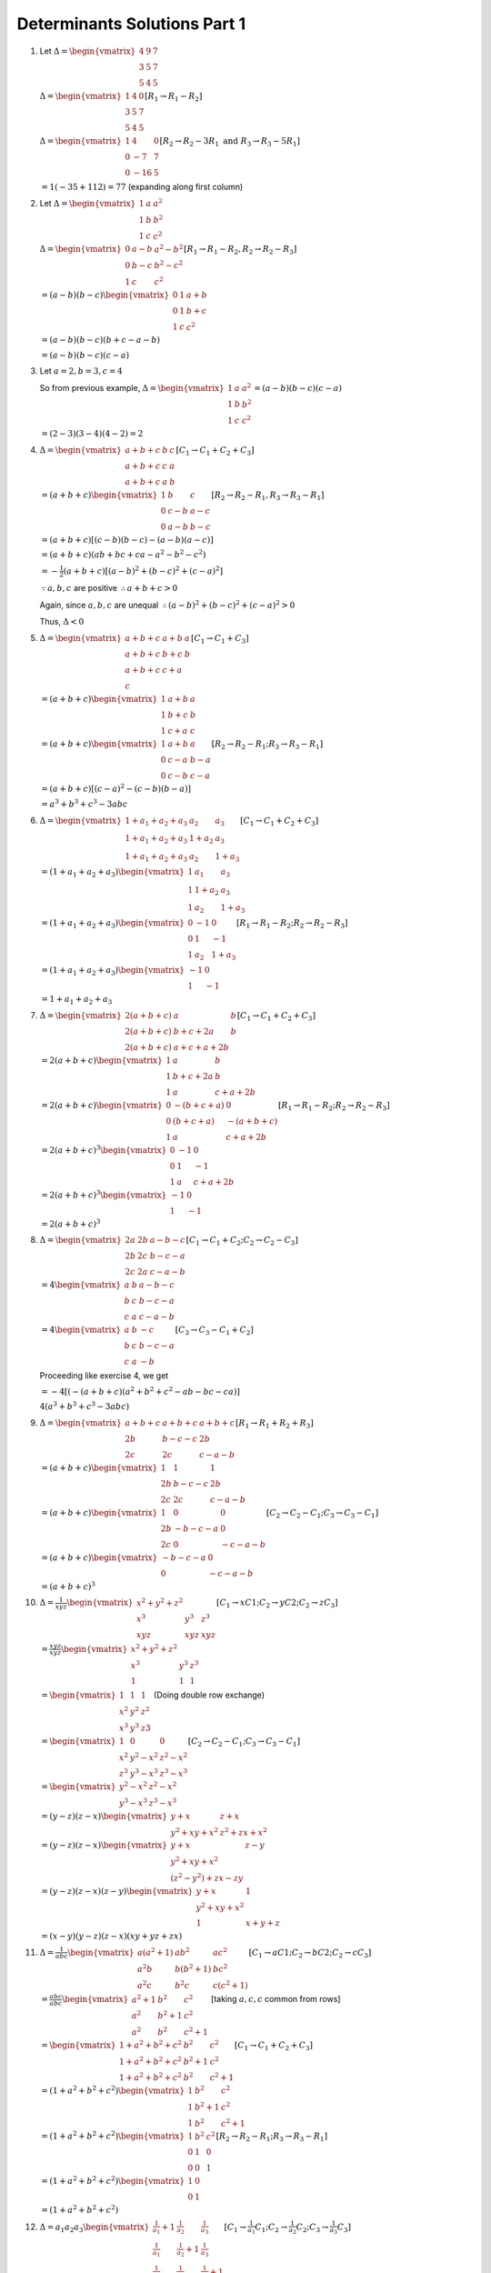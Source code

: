 Determinants Solutions Part 1
*****************************
1. Let :math:`\Delta = \begin{vmatrix}4 & 9 & 7\\3 & 5 & 7\\5 & 4 &
   5\end{vmatrix}`

   :math:`\Delta = \begin{vmatrix}1 & 4 & 0\\3 & 5 & 7\\5 & 4 &
   5\end{vmatrix}[R_1\rightarrow R_1 - R_2]`

   :math:`\Delta = \begin{vmatrix}1 & 4 & 0\\0 & -7 & 7\\0 & -16 &
   5\end{vmatrix}[R_2\rightarrow R_2 -3R_1~\text{and}~R_3\rightarrow R_3 -
   5R_1]`

   :math:`= 1(-35 + 112) = 77` (expanding along first column)
2. Let :math:`\Delta = \begin{vmatrix}1 & a & a^2\\1 & b & b^2\\1 & c &
   c^2\end{vmatrix}`

   :math:`\Delta = \begin{vmatrix}0 & a - b & a^2 -b^2\\0 & b - c & b^2 -
   c^2\\1 & c & c^2\end{vmatrix}[R_1\rightarrow R_1 - R_2, R_2\rightarrow R_2 -
   R_3]`

   :math:`= (a - b)(b - c)\begin{vmatrix}0 & 1 & a + b\\0 & 1 & b + c\\1 & c &
   c^2\end{vmatrix}`

   :math:`= (a - b)(b - c)(b + c - a - b)`

   :math:`= (a - b)(b - c)(c - a)`
3. Let :math:`a = 2, b = 3, c = 4`

   So from previous example, :math:`\Delta = \begin{vmatrix}1 & a & a^2\\1 & b
   & b^2\\1 & c & c^2\end{vmatrix} = (a - b)(b - c)(c - a)`

   :math:`= (2 - 3)(3 - 4)(4 - 2) = 2`
4. :math:`\Delta = \begin{vmatrix}a + b + c & b & c\\a + b + c & c & a\\a + b +
   c & a & b\end{vmatrix}[C_1\rightarrow C_1 + C_2 + C_3]`

   :math:`=(a + b + c)\begin{vmatrix}1 & b & c\\0 & c - b & a - c\\0 & a- b &
   b- c\end{vmatrix}[R_2\rightarrow R_2 - R_1, R_3 \rightarrow R_3 - R_1]`

   :math:`= (a + b + c)[(c - b)(b - c) - (a - b)(a - c)]`

   :math:`=(a + b + c)(ab + bc + ca - a^2 - b^2 - c^2)`

   :math:`= -\frac{1}{2}(a + b + c)[(a - b)^2 + (b -c)^2 + (c - a)^2]`

   :math:`\because a, b, c` are positive :math:`\therefore a + b + c > 0`

   Again, since :math:`a, b, c` are unequal :math:`\therefore (a - b)^2 + (b
   -c)^2 + (c - a)^2 > 0`

   Thus, :math:`\Delta < 0`

5. :math:`\Delta = \begin{vmatrix}a + b + c & a + b & a\\ a + b + c & b + c & b
   \\ a + b + c & c + a\\ c\end{vmatrix}[C_1\rightarrow C_1 + C_3]`

   :math:`= (a + b + c)\begin{vmatrix}1 & a + b & a\\ 1 & b + c & b
   \\ 1 & c + a & c\end{vmatrix}`

   :math:`= (a + b + c)\begin{vmatrix}1 & a + b & a\\ 0 & c - a & b -
   a\\ 0 & c -b & c - a\end{vmatrix}[R_2\rightarrow R_2 - R_1; R_3\rightarrow
   R_3-R_1]`

   :math:`= (a + b + c)[(c - a)^2 - (c - b)(b - a)]`

   :math:`= a^3 + b^3 + c^3 - 3abc`

6. :math:`\Delta = \begin{vmatrix}1 + a_1 + a_2 + a_3 & a_2 & a_3\\1 + a_1 +
   a_2 + a_3& 1 + a_2 & a_3\\1 + a_1 + a_2 + a_3 & a_2 & 1 +
   a_3\end{vmatrix}[C_1\rightarrow C_1 + C_2 + C_3]`

   :math:`= (1 + a_1 + a_2 + a_3)\begin{vmatrix}1 & a_1 & a_3\\ 1 & 1 + a_2 &
   a_3\\ 1 & a_2 & 1 + a_3\end{vmatrix}`

   :math:`= (1 + a_1 + a_2 + a_3)\begin{vmatrix}0 & -1 & 0\\ 0 & 1 & -1 \\ 1 &
   a_2 & 1 + a_3\end{vmatrix}[R_1\rightarrow R_1 - R_2; R_2\rightarrow R_2 -
   R_3]`

   :math:`= (1 + a_1 + a_2 + a_3)\begin{vmatrix}-1 & 0 \\ 1 & -1\end{vmatrix}`

   :math:`= 1 + a_1 + a_2 + a_3`

7. :math:`\Delta = \begin{vmatrix}2(a + b + c) & a & b \\ 2(a + b + c) & b +
   c + 2a & b \\ 2(a + b + c) & a + c + a + 2b\end{vmatrix}[C_1\rightarrow
   C_1 + C_2 + C_3]`

   :math:`= 2(a + b + c)\begin{vmatrix}1 & a & b \\ 1 & b + c + 2a & b \\ 1 & a
   & c + a + 2b\end{vmatrix}`

   :math:`= 2(a + b + c)\begin{vmatrix}0 & -(b + c + a) & 0 \\ 0 & (b + c + a)
   & -(a + b + c) \\ 1 & a & c + a + 2b\end{vmatrix}[R_1\rightarrow R_1 - R_2;
   R_2\rightarrow R_2 - R_3]`

   :math:`= 2(a + b + c)^3\begin{vmatrix}0 & -1 & 0 \\ 0 & 1 & -1 \\ 1 & a &
   c + a + 2b\end{vmatrix}`

   :math:`= 2(a + b + c)^3\begin{vmatrix}-1 & 0 \\ 1 & -1\end{vmatrix}`

   :math:`= 2(a + b + c)^3`

8. :math:`\Delta = \begin{vmatrix}2a & 2b & a - b - c \\ 2b & 2c & b - c - a \\
   2c & 2a & c - a - b\end{vmatrix}[C_1\rightarrow C_1 + C_2;C_2\rightarrow C_2
   -C_3]`

   :math:`= 4\begin{vmatrix}a & b & a - b - c \\ b & c & b - c - a \\
   c & a & c - a - b\end{vmatrix}`

   :math:`= 4\begin{vmatrix}a & b & -c \\ b & c & b - c - a \\ c & a &
   -b\end{vmatrix}[C_3\rightarrow C_3 - C_1 + C_2]`

   Proceeding like exercise 4, we get
   
   :math:`= -4[(-(a + b + c)(a^2 + b^2 + c^2 - ab - bc - ca)]`

   :math:`4(a^3 + b^3 + c^3 - 3abc)`

9. :math:`\Delta = \begin{vmatrix}a + b + c & a + b + c & a + b + c \\ 2b & b -
   c - c & 2b \\ 2c & 2c & c - a - b\end{vmatrix}[R_1\rightarrow R_1 + R_2 +
   R_3]`

   :math:`=(a + b + c)\begin{vmatrix}1 & 1 & 1\\ 2b & b -
   c - c & 2b \\ 2c & 2c & c - a - b\end{vmatrix}`

   :math:`= (a + b + c)\begin{vmatrix}1 & 0 & 0 \\ 2b & -b - c- a & 0 \\ 2c & 0
   & -c -a -b\end{vmatrix}[C_2\rightarrow C_2 - C_1;C_3\rightarrow C_3 - C_1]`

   :math:`= (a + b + c)\begin{vmatrix}-b -c -a & 0\\ 0 & -c -a -b\end{vmatrix}`

   :math:`= (a + b + c)^3`

10. :math:`\Delta = \frac{1}{xyz}\begin{vmatrix}x^2 + y^2 + z^2 \\ x^3 & y^3 &
    z^3 \\ xyz & xyz & xyz \end{vmatrix}[C_1\rightarrow xC1;
    C_2\rightarrow yC2; C_2\rightarrow zC_3]`

    :math:`=\frac{xyz}{xyz}\begin{vmatrix}x^2 + y^2 + z^2 \\ x^3 & y^3 &
    z^3 \\ 1 & 1 & 1\end{vmatrix}`

    :math:`= \begin{vmatrix}1 & 1 & 1\\ x^2 & y^2 & z^2\\ x^3 & y^3 & z3
    \end{vmatrix}` (Doing double row exchange)

    :math:`= \begin{vmatrix}1 & 0 & 0\\ x^2 & y^2 - x^2 & z^2 - x^2 \\ z^3 &
    y^3 - x^3 & z^3 - x^3\end{vmatrix}[C_2\rightarrow C_2 - C_1; C_3\rightarrow
    C_3 - C_1]`

    :math:`= \begin{vmatrix}y^2 - x^2 & z^2 - x^2 \\ y^3 - x^3 & z^3 -
    x^3\end{vmatrix}`

    :math:`=(y - z)(z - x)\begin{vmatrix}y + x & z + x\\ y^2 + xy + x^2 & z^2 +
    zx + x^2\end{vmatrix}`

    :math:`= (y - z)(z - x)\begin{vmatrix}y + x & z - y \\ y^2  + xy + x^2 \\
    (z^2 - y^2) + zx - zy\end{vmatrix}`

    :math:`=(y - z)(z - x)(z - y)\begin{vmatrix}y + x & 1 \\ y^2 + xy + x^2 \\
    1 & x + y + z\end{vmatrix}`

    :math:`= (x - y)(y - z)(z - x)(xy + yz + zx)`

11. :math:`\Delta = \frac{1}{abc}\begin{vmatrix}a(a^2 + 1) & ab^2 & ac^2 \\
    a^2b & b(b^2 + 1) & bc^2 \\ a^2c & b^2c & c(c^2 +
    1)\end{vmatrix}[C_1\rightarrow aC1; C_2\rightarrow bC2; C_2\rightarrow
    cC_3]`

    :math:`= \frac{abc}{abc}\begin{vmatrix}a^2 + 1 & b^2 & c^2 \\ a^2 & b^2 + 1 &
    c^2 \\ a^2 & b^2 & c^2 + 1\end{vmatrix}` [taking :math:`a, c, c` common
    from rows]

    :math:`= \begin{vmatrix}1 + a^2 + b^2 + c^2 & b^2 & c^2 \\ 1 + a^2 + b^2 +
    c^2 & b^2 + 1 & c^2 \\ 1 + a^2 + b^2 + c^2 & b^2 & c^2 +
    1\end{vmatrix}[C_1\rightarrow C_1 + C_2 + C_3]`

    :math:`= (1 + a^2 + b^2 + c^2)\begin{vmatrix}1 & b^2 & c^2 \\ 1 & b^2 + 1 &
    c^2 \\ 1 & b^2 & c^2 + 1\end{vmatrix}`

    :math:`= (1 + a^2 + b^2 + c^2)\begin{vmatrix}1 & b^2 & c^2 \\ 0 & 1 & 0 \\
    0 & 0 & 1\end{vmatrix}[R_2\rightarrow R_2 - R_1;R_3\rightarrow R_3 - R_1]`

    :math:`= (1 + a^2 + b^2 + c^2)\begin{vmatrix}1 & 0 \\ 0 & 1\end{vmatrix}`

    :math:`= (1 + a^2 + b^2 + c^2)`

12. :math:`\Delta = a_1a_2a_3\begin{vmatrix}\frac{1}{a_1} + 1 & \frac{1}{a_2} &
    \frac{1}{a_3} \\ \frac{1}{a_1} & \frac{1}{a_2} + 1 & \frac{1}{a_3} \\
    \frac{1}{a_1} & \frac{1}{a_2} & \frac{1}{a_3} + 1\end{vmatrix}[C_1\rightarrow
    \frac{1}{a_1}C_1; C_2\rightarrow \frac{1}{a_2}C_2; C_3\rightarrow
    \frac{1}{a_3}C_3]`

    :math:`= a_1a_2a_3\begin{vmatrix}1 + \frac{1}{a_1} + \frac{1}{a_2} +
    \frac{1}{a_3} & \frac{1}{a_2} & \frac{1}{a_3} \\ 1 + \frac{1}{a_1} +
    \frac{1}{a_2} + \frac{1}{a_3} & \frac{1}{a_2} + 1 & \frac{1}{a_3} \\ 1 +
    \frac{1}{a_1} + \frac{1}{a_2} + \frac{1}{a_3} & \frac{1}{a_2} &
    \frac{1}{a_3} + 1\end{vmatrix}[C_1\rightarrow C_1 + C_2 + C_3]`

    :math:`=a_1a_2a_3\left(1 + \frac{1}{a_1} + \frac{1}{a_2} +
    \frac{1}{a_3}\right)\begin{vmatrix} 1 & \frac{1}{a_2} & \frac{1}{a_3} \\ 1
    & \frac{1}{a_2} + 1 & \frac{1}{a_3} \\ 1 & \frac{1}{b_2} & \frac{1}{a+3} +
    1\end{vmatrix}`

    :math:`=a_1a_2a_3\left(1 + \frac{1}{a_1} + \frac{1}{a_2} +
    \frac{1}{a_3}\right)\begin{vmatrix}1 & \frac{1}{a_2} & \frac{1}{a_3} \\ 0 &
    1 & 0 \\ 0 & 0 & 1\end{vmatrix}[R_2\rightarrow R_2 - R_1;R_3\rightarrow R_3
    - R_1]`

    :math:`==a_1a_2a_3\left(1 + \frac{1}{a_1} + \frac{1}{a_2} +
    \frac{1}{a_3}\right)`

13. :math:`\Delta = \begin{vmatrix}x & x^2 & 1 \\ y & y^2 & 1 \\ z & z^2 &
    1\end{vmatrix} + \begin{vmatrix}x & x^2 & x^3 \\ y & y^2 & y^3 \\ z & z^2 &
    z^3\end{vmatrix}`

    :math:`= \begin{vmatrix}x & x^2 & 1 \\ y & y^2 & 1 \\ z & z^2 &
    1\end{vmatrix} + xyz\begin{vmatrix}1 & x & x^2 \\ 1 & y & y^2 \\ 1 & z &
    z^2\end{vmatrix}`

    Performing :math:`C_2\leftrightarrow C_3; C_1\leftrightarrow C_2`
    
    :math:`= (1 + xyz)\begin{vmatrix}1 & x & x^2 \\ 1 & y & y^2 \\ 1 & z &
    z^2\end{vmatrix}`

    :math:`\Rightarrow (1 + xyz)(x - y)(y - z)(z - x) = 0`

    :math:`\because x, y, z\neq 0` as they are different, :math:`(x - y), (y -
    z), (z - x)\neq 0`

    :math:`\therefore 1 + xyz = 0 \Rightarrow xyz = -1`

14. :math:`\Delta = \begin{vmatrix}0 & -2c & -2b \\ b & c + a & b \\ c & c &
    a + b\end{vmatrix}[R_1\rightarrow R_1 - R_2 - R_3]`

    :math:`= \frac{1}{c}\begin{vmatrix}0 & 02c & -2b \ 0 & c(c + a - b) & b(c -
    a - b) \\ c & c & a + b\end{vmatrix}[R_2\rightarrow cR_2 - bR_3]`

    :math:`= \frac{1}{c}[c(-2bc)(c - a - b - (c + a - b)]`

    :math:`= 4abc`

15. :math:`\Delta = \begin{vmatrix}(b + c)^2 - a^2 & 0 & a^2 \\ b^2 - (c + a)^2
    & (c + a)^2 - b^2 & b^2 \\ 0 & c^2 - (a + b)^2 & (a +
    b)^2\end{vmatrix}[C_1\rightarrow C_1 - C_2; C_2\rightarrow C_2 - C_3]`

    :math:`= (a + b + c)^2\begin{vmatrix}b + c - a & 0 & a^2 \\ b - c -a & c +
    a - b & b^2 \\ 0 & c -a -b & (a + b)^2\end{vmatrix}`

    :math:`= (a + b + c)^2\begin{vmatrix}b + c - a & 0 & a^2 \\ b -c -a & c + a
    -b & b^2 \\ 2a - 2b & -2a & 2ab\end{vmatrix}[R_3\rightarrow R_3 - R_1 -
    R_2]`

    :math:`= (a + b + c)^2\begin{vmatrix}b + c - a & 0 & a^2 \\ 0 & c + a - b &
    b^2 \\ -2b & -2a & 2ab\end{vmatrix}[C_1\rightarrow C_1 + C_2]`

    :math:`= \frac{(a + b + c)^2}{ab}\begin{vmatrix}a(b + c) & a^2 & a^2 \\ b^2
    & b(c + a) & b^2 \\ 0 & 0 & 2ab\end{vmatrix}[C_1\rightarrow aC_1 +
    C3;C_2\rightarrow bC_2 + C_3]`

    :math:`= \frac{(a + b + c)^2}{ab}.ab.2ab\begin{vmatrix}b + c & a & a \\ b &
    c + a & b \\ 0 & 0 & 1\end{vmatrix}`

    :math:`= 2ab(a + b + c)^2[(b + c)(c + a)- ab]`

    :math:`=2abc(a + b + c)^3`

16. :math:`\begin{vmatrix}15 - x & 1 & 10 \\ -4 -2x & 0 & 6 \\ -8 & 0 &
    3\end{vmatrix} = 0[R_2\rightarrow R_2 -R_1; R_3 \rightarrow R_3 - R_1]`

    :math:`-36 + 6x = 0 \Rightarrow x = 6`

17. :math:`\begin{vmatrix}a + b + c - x & c & b \\ a + b + c - x & b - x & a \\
    a + b + c - x & a & c - a\end{vmatrix} = 0[C_1\rightarrow C_1 + C_2 + C_3]`

    :math:`(a + b + c - x)\begin{vmatrix}1 & c & b \\ 1 & b - x & a \\ 1 & a &
    c - x\end{vmatrix} = 0`

    :math:`[\because a + b + c = 0]`

    :math:`(-x)\begin{vmatrix}1 & c & b \\ 0 & b - c -x & a - b \\ 0 & a -c & c
    -b - x\end{vmatrix}=0[R_2\rightarrow R_2 - R_1; R_3\rightarrow R_3 - R_1]`

    :math:`x[(b - c - x)(c - b - x) - (a - c)(a - b)] = 0`

    :math:`x[x^2 - a^2 - b^2 - c^2 + ab + bc + ca] = 0`

    :math:`\therefore` Either :math:`x = 0` or

    :math:`x^2 = a^2 + b^2 + c^2 - ab - bc - ca`

    :math:`= a^2 + b^2 + c^2 - \frac{1}{2}[(a + b + c)^2 - a^2 - b^2 - c^2]`

    :math:`= \frac{3}{2}(a^2 + b^2 + c^2)[\because a + b + c = 0]`

    :math:`x = \pm\sqrt{\frac{3}{3}(a^2 + b^2 + c^2)}`

18. :math:`D_1 = \begin{vmatrix}a & b & c \\ d & e & f \\ g & h &
    k\end{vmatrix}`

    :math:`= \begin{vmatrix}a & b & c \\ tx & ty & tz \\ g & h &
    k\end{vmatrix}`

    :math:`= t\begin{vmatrix}a & b & c \\ x & y & z \\ g & h & k\end{vmatrix}`

    :math:`= t\begin{vmatrix}a & x & g \\ b & y & h \\ c & z & k\end{vmatrix}`
    [Changing rows into corresponding columns]

    :math:`= -t\begin{vmatrix}a & g & x \\ b & h & y \\ c & k &
    z\end{vmatrix}[C_2\leftrightarrow C_3]`

    :math:`= -tD_2`

19. L.H.S. :math:`= \frac{1}{a^2b^2c^2}\begin{vmatrix}a^3 & a^2bc & a^3bc \\
    b^3 & ab^2c & ab^3c \\ c^3 & abc^2 & abc^3\end{vmatrix}[R_1\rightarrow
    a^2R_1; R_2\rightarrow b^2R_2; R_3\rightarrow c^2R_3]`

    :math:`= \frac{abc.abc}{a^2b^2c^2}\begin{vmatrix}a^3 & a & a^2 \\ b^3 & b &
    b^2 \\ c^3 & c & c^2\end{vmatrix}`

    :math:`= \begin{vmatrix}1 & a & a^2 \\ 1 & b & b^2 \\ 1 & c &
    c^2\end{vmatrix}[C_1\leftrightarrow C_2 ~\&~ C_2\leftrightarrow C_3]`

20. Let :math:`x` be the first term and :math:`y` be the common ratio of G.P.,
    then

    :math:`a = xy^{p -1}; b = xy^{q - 1}; c = xy^{r - 1}`

    :math:`\Rightarrow \log a = \log x + (p - 1)\log y; \log b = \log x + (q -
    1)\log y; \log c = \log x + (r - 1)\log y`

    :math:`\Delta = \begin{vmatrix}\log x + (p - 1)\log y & p & 1 \\ \ \log x +
    (q - 1)\log y & q & 1 \\ \log x + (r - 1)\log y & r & 1\end{vmatrix}`

    :math:`= \begin{vmatrix}(p - 1)\log y & p & 1 \\ (q - 1)\log x & q & 1 \\
    (r - 1)\log y & r & 1\end{vmatrix}[C_1\rightarrow C_1 - \log x C_3]`

    :math:`= \log y \begin{vmatrix}p - 1 & p & 1 \\ q - 1 & q & 1 \\ r - 1 & r
    & 1\end{vmatrix}`

    :math:`= 0[C_1\rightarrow C_1 - C_2 + C_3]`

21. :math:`\Delta = \begin{vmatrix}2 & 9 & 2 \\ -4 & 5 & 7 \\ 2 & 1 &
    6\end{vmatrix}[C_1\rightarrow C_1 - C_3;]`

    :math:`= \begin{vmatrix}2 & 9 & 2 \\ 0 & 23 & 11 \\ 0 & -8 &
    4\end{vmatrix}[R_2\rightarrow R_2 + 2_R1;R_3\rightarrow R_3 - R_2]`

    :math:`= 2(23 * 4 -(11 * -8)) = 2(92 + 88) = 360`

22. :math:`\Delta = \begin{vmatrix}1 & 1 & 17 \\ 3 & 3 & 19 \\ 5 & 5 &
    21\end{vmatrix}[C_1\rightarrow C_1 - C_3]`

    :math:`= 0` (because first two columns are identical)

23. :math:`\Delta = \begin{vmatrix}1 & 4 & 0 \\ 3 & 5 & 7 \\ 5 & 4 &
    5\end{vmatrix}[R_1\rightarrow R_1 - R_2]`

    :math:`= \begin{vmatrix}1 & 0 & 0 \\ 2 & -7 & 7 \\ 5 & -16 &
    5\end{vmatrix}[C_2 \rightarrow C_2 - 4C_1]`

    :math:`= (-7 * 5 - (-16 * 7)) = (112 - 35) = 77`

24. :math:`\Delta = \begin{vmatrix}1 & 4 & 9 \\ 4 & 9 & 16 \\ 9 & 16 &
    25\end{vmatrix}`

    :math:`= \begin{vmatrix}1 & 3 & 5 \\ 4 & 5 & 7 \\ 9 & 7 &
    9\end{vmatrix}[C_3\rightarrow C_3 - C_2; C_2\rightarrow C_2 - C_1]`

    :math:`= \begin{vmatrix}1 & 3 & 2 \\ 4 & 5 & 2 \\ 9 & 7 &
    2\end{vmatrix}[C_3\rightarrow C_3 - C-2]`

    :math:`= \begin{vmatrix}1 & 3 & 2 \\ 3 & 2 & 0 \\ 5 & 2 &
    0\end{vmatrix}[R_3\rightarrow R_3 - R_2; R_2\rightarrow R_2 - R_1]`

    :math:`= 2(3 * 2 - 5 * 2) = -8`

25. :math:`\Delta = \begin{vmatrix}1 & 0 & 0 \\ 1 & x & 0 \\ 1 & 0 &
    y\end{vmatrix}[C_3\rightarrow C_3 - C_1; C_2\rightarrow C_2 - C_1]`

    :math:`= xy`

26. :math:`\Delta = \begin{vmatrix}1 & 0 & 0 \\ a & b - a & c - a \\ a^3 &
    b^3 - a^3 & c^3 - a^3\end{vmatrix}[C_3\rightarrow C_3 - C_1; C_2\rightarrow
    C_2 - C_1]`

    :math:`= (b - a)(c - a)\begin{vmatrix}1 & 0 & 0 \\ a & 1 & 1 \\ a^3 & a^2 +
    ab + b^2 & a^2 + ca + c^2\end{vmatrix}`

    :math:`= (b - a)(c - a)(a^2 + ca + c^2 - a^2 - ab - b^2)`

    :math:`= (b - a)(c - a)(c^2 - b^2 + a(c - b))`

    :math:`= (a - b)(b - c)(c - a)(a + b + c)`

27. :math:`\Delta = \begin{vmatrix}1 & b + c & b^2 + c^2 \\ 0 & a - b & a^2 -
    b^2 \\ 0 & b - c & b^2 - c^2\end{vmatrix}[R_3\rightarrow R_3 - R_2;
    R_2\rightarrow R_2 - R_1]`

    :math:`= (a - b)(b - c)\begin{vmatrix}1 & b + c & b^2 + c^2 \\ 0 & 1 & a +
    b \\ 0 & 1 & b + c\end{vmatrix}`

    :math:`= (a - b)(b - c)(b + c - a - b) = (a - b)(b - c)(c - a)`

28. :math:`\Delta = \begin{vmatrix}0 & a - b & a^2 - b^2 + ca - bc \\ 0 & b - c
    & b^2 - c^2 + ab - ca \\ 1 & c & c^2 - ab\end{vmatrix}[R_2\rightarrow R_2 -
    R_3; R_1\rightarrow R_1- R_2]`

    :math:`= (a - b)(b - 1)\begin{vmatrix}0 & 1 & a + b + c \\ 0 & 1 & a + b +
    c \\ 1 & c& c^2 - ab\end{vmatrix}`

    :math:`= 0` because first two rows are identical.

29. :math:`\Delta = \begin{vmatrix}1 & bc & bc(b + c) \\ 0 & c(a - b) & c[a^2 +
    ca - b^2 - bc] \\ 0 & a(b - c) & a[ab + b^2 - c^2 -
    ac]\end{vmatrix}[R_3\rightarrow R_3 - R_2;R_2\rightarrow R_2 - R_1]`

    :math:`= (a - b)(b - c)\begin{vmatrix}1 & bc & bc(b + c) \\ 0 & c & c(a + b
    + c) \\ 0 & a & a(a + b + c)\end{vmatrix}`

    :math:`= (a - b)(b - c)[ac(a + b + c) - ac(a + b + c)]`

    :math:`= 0`

30. :math:`\Delta = \begin{vmatrix}1 & a & a + b + c \\ 1 & b & a + b + c \\ 1
    & c & a + b + c\end{vmatrix}[C_3\rightarrow C_3 + C_2]`

    :math:`= (a + b + c)\begin{vmatrix}1 & a & 1 \\ 1 & b & 1 \\ 1 & c &
    1\end{vmatrix}`

    :math:`= 0` because last two columns are equal.

31. Let :math:`x` be the first term and :math:`d` be the common difference of
    corresponsing A.P.

    :math:`\therefore \frac{1}{a} = x + (p - 1)d; \frac{1}{b} = x + (q - 1)d;
    \frac{1}{c} = x + (r - 1)d`

    :math:`\Delta = \begin{vmatrix}c(b - a) & p - q & 0 \\ a(c - b) & q - r & 0
    \\ ab & c & 1\end{vmatrix}`

    :math:`= c(b - a)(q - r) - a(c - b)(p - q)`

    :math:`= \frac{1}{x + (r - 1)d}\left(\frac{1}{x + (q - 1)d} - \frac{1}{x + (p -
    1)d}\right)(q - r) - \frac{1}{x + (p - 1)d}\left(\frac{1}{x + (r - 1)d} -
    \frac{1}{x + (q - 1)d}\right)(p - q)`

    :math:`= \frac{(p - q)(q - r)d}{(x + (p - 1)d)(x + (q - 1)d)(x + (r - 1)d)}
    - \frac{(p - q)(q - r)d}{(x + (p - 1)d)(x + (q - 1)d)(x + (r - 1)d)}`

    :math:`= 0`

32. Since :math:`t` is a constant its computation will involve only constant
    terms of the determinant. What implies is that we can set :math:`x = 0` to
    form a determinant which will evaluate to :math:`x`.

    :math:`\therefore \Delta = \begin{vmatrix}0 & -1 & 3 \\ 1 & 1 & -4 \\ -2 &
    4 & 0\end{vmatrix}`

    :math:`= \frac{1}{3}\begin{vmatrix}0 & 0 & 3 \\ 1 & -1 & -4 \\ -2 & 12 &
    0\end{vmatrix}[C_2\rightarrow 3C_2 + C_3]`

    :math:`= \frac{1}{3}(3(1 * 12 - (-2 * -1))) = 10`

33. Taking :math:`a, b, c` common from first three columns we have

    :math:`\Delta = abc \begin{vmatrix}1 & 1 & 1 \\ a & b & c \\ a^2 & b^2 &
    c^2\end{vmatrix}`

    :math:`= abc\begin{vmatrix}1 & 0 & 0 \\ a & b - a & c - a \\ a^2 & b^2 - a^2 &
    c^2 - a^2\end{vmatrix}[C_2\rightarrow C_2 - C_1; C_3\rightarrow C_3 - C_1]`

    :math:`= abc(b - a)(c - a)\begin{vmatrix}1 & 0 & 0 \\ a & 1 & 1 \\ a^2 &
    b + a & c+ a\end{vmatrix}`

    :math:`= abc(b - a)(c - a)[c + a - (b + a)]`

    :math:`= abc(a - b)(b - c)(c - a)`

34. :math:`\because a, b , c` are in A.P. :math:`b = a + d, c = a + 2d` where
    :math:`d` is the common difference of A.P>

    :math:`\therefore \Delta = \begin{vmatrix}x + 1 & x + 2 & x + a \\ x + 2 &
    x + 3 & x + a + d \\ x + 3 & x + 4 & x + a + 2d\end{vmatrix}`

    :math:`= \begin{vmatrix}x + 1 & x + 2 & x + a \\ 1 & 1 & d \\ 1 & 1 &
    d\end{vmatrix}[R_3\rightarrow R_3 - R_2;R_2\rightarrow R_2 - R_1]`

    :math:`= 0` because last two rows are equal.

35. :math:`\Delta = \begin{vmatrix}1 + \omega + \omega^2 & \omega & \omega^2 \\
    1 + \omega + \omega^2 & \omega^2 & 1 \\ 1 + \omega + \omega^2 & 1
    & \omega^2\end{vmatrix}[C_1\rightarrow C_1 + C_2 + C_3]`

    :math:`\because \omega` is cube root of unity :math:`\therefore 1 +
    \omega + \omega^2 = -1`

    :math:`\Rightarrow \Delta = \begin{vmatrix}-1 & \omega & \omega^2 \\ -1
    &\omega^2 & 1 \\ -1 &1 & \omega^2\end{vmatrix}`

    :math:`= \begin{vmatrix}-1 & \omega & \omega^2 \\ 0 & \omega^2 - \omega &
    1 - \omega^2 \\ 0 & 1 - \omega & 0\end{vmatrix}`

    :math:`= (1 - \omega)(1 - \omega^2) = 1 + \omega^3 -\omega - \omega^2 = 0`

36. :math:`\Delta = \begin{vmatrix}k & 0 & 0 \\ 1 & 1 & 1 \\ 1 & 2 &
    3\end{vmatrix}[C_2\rightarrow C_2 - C_1; C_3\rightarrow C_3 - C_2]`

    :math:`= \begin{vmatrix}k & 0 & 0 \\ 1 & 1 & 0 & 1 & 2 &
    1\end{vmatrix}[C_3\rightarrow C_3 - C_2]`

    :math:`= k`

37. :math:`\Delta = \begin{vmatrix}a^2 + b^2 + c^2 + x & b^2 & c^2 \\ a^2 +
    b^2 + c^2 + x & b^2 + x & c^2 \\ a^2 + b^2 + c^2 + x & b^2 & c^2 +
    x\end{vmatrix}[C_1\rightarrow C_1 + C_2 + C_3]`

    :math:`= (a^2 + b^2 + c^2 + x)\begin{vmatrix}1 & b^2 & c^2 \\ 0 & x & 0 \\
    0 & 0 & x\end{vmatrix}[R_3\rightarrow R_3 - R_1; R_2\rightarrow R_2 - R_1]`

    :math:`= (a^2 + b^2 + c^2 + x)x^2`

38. :math:`\Delta = \begin{vmatrix}a + b + c & b + c& a^2 \\ a + b + c & c + a
    & b^2 \\ a + b + c & a + b & c^2\end{vmatrix}[C_1\rightarrow C_1 + C_2 +
    C_3]`

    :math:`= (a + b + c)\begin{vmatrix}1 & b + c & a^2 \\ 0 & a - b & b^2 - a^2
    \\ 0 & a -c & c^2 - a^2\end{vmatrix}[R_3\rightarrow R_3 - R_1;
    R_2\rightarrow R_2 - R_1]`

    :math:`= (a + b + c)(a - b)(c - a)\begin{vmatrix}1 & b + c & a^2 \\ 0 & 1 &
    -(a + b) \\ 0 & -1 & (c + a)\end{vmatrix}`

    :math:`= (a + b + c)(a - b)(b - c)(c - a)`

39. :math:`\Delta = \begin{vmatrix}a + b + c & a - b & a \\ a + b + c & b - c &
    b \\ a + b + c & c - a & c\end{vmatrix}[C_1 \rightarrow C_1 + C_2 + C_3]`

    :math:`= (a + b + c)\begin{vmatrix}1 & a - b & a \\ 1 & b - c & b \\ 1 & c-
    a & c\end{vmatrix}`

    :math:`= (a + b + c)\begin{vmatrix}1 & -b & a \\ 1 & -c & b \\ 1 & -a &
    c\end{vmatrix}[C_2 \rightarrow C_2 - C_3]`

    :math:`= (a + b + c)\begin{vmatrix}1 & -b & a \\ 0 & b- c & b - a \\ 0 & b -
    a & c - a\end{vmatrix}[R_3\rightarrow R_3 - R_1; R_2\rightarrow R_2 - R_1]`

    :math:`= (a + b + c)[(b - c)(c - a) - (b - a)^2]`

    :math:`= (a + b + c)[bc - ab - c^2 + ac - b^2 - a^2 + 2ab]`

    :math:`= 3abc - a^3 - b^3 - c^3`

40. :math:`\Delta = \begin{vmatrix}2(a + b + c)& b + c & c + a \\ 2(a + b + c)
    & c + a & a + b \\ 2(a + b + c) & a + b & b +
    c\end{vmatrix}[C_1\rightarrow C_1 + C_2 + C_3]`

    :math:`= 2(a + b + c)\begin{vmatrix}1 & b + c & c + a \\ 1 & c + a & a + b
    \\ 1 & a + b & b + c\end{vmatrix}`

    :math:`= 2(a + b + c)\begin{vmatrix}1 & b + c & c + 1 \\ 0 & a - b & b - c
    \\ 0 & a - c & b - a\end{vmatrix}[R_3\rightarrow R_3 - R_1; R_2 \rightarrow
    R_2 - R_1]`

    :math:`= 2(a + b + c)[ -(a - b)^2 + (b - c)(c - a)]`

    :math:`= 2(a + b + c)[- a^2 - b^2 + 2ab + bc - ab - c^2 + ac]`

    :math:`= -2(a + b + c)(a^3 + b^3 - c^3 - 3abc)`

41. :math:`\Delta = \begin{vmatrix}x & x & x \\ y + a & y + b & y + c \\ z +
    a & z + b & z + c\end{vmatrix} + \begin{vmatrix}a & b & c \\ y+ a & y + b &
    y + c \\ z + a & z + b & z + c\end{vmatrix}`

    :math:`= \begin{vmatrix}x & x & x \\ y & y & y \\ z + a & z + b & z +
    c\end{vmatrix} + \begin{vmatrix} x & x & x \\ a & b & c \\ z + a & z + b &
    z + c\end{vmatrix} + \\\begin{vmatrix}a & b & c \\ y & y & y \\ z + a & z + b
    & z + c\end{vmatrix} + \begin{vmatrix}a & b & c \\ a & b & c \\ z+ a & z +
    b &  z + c\end{vmatrix}`

    If we take :math:`x` and :math:`y` common from first determinant then its
    first two rows will become same and thus the value of determinant is
    :math:`0`. Similarly, since two rows of last determinant are same its
    value is :math:`0`

    :math:`= \begin{vmatrix} x & x & x \\ a & b & c \\ z + a & z + b &
    z + c\end{vmatrix} + \\\begin{vmatrix}a & b & c \\ y & y & y \\ z + a & z + b
    & z + c\end{vmatrix}`

    :math:`=\begin{vmatrix}x & x & x \\ a & b & c \\ z & z & z\end{vmatrix} +
    \begin{vmatrix}x & x & x \\ a & b & c \\ a & b & c\end{vmatrix} + \\
    \begin{vmatrix}a & b & c \\ y & y & y \\ z & z & z \end{vmatrix} +
    \begin{vmatrix}a & b & c \\ y & y & y \\ a & b & c\end{vmatrix}`

    Following similarly, all four determinants above are :math:`0`

42. :math:`\Delta = -\begin{vmatrix}0 & q - p & r - p \\ p - q & 0 & r - q \\
    p - r & q - r & 0\end{vmatrix}` Multiplying rows with :math:`-1`

    :math:`= -\begin{vmatrix}0 & p - q & p - r \\ q - p & 0 & q - r \\ r - p &
    r - q & 0\end{vmatrix}` Exchanging rows anb columns

    :math:`= -\Delta \Rightarrow 2\Delta = 0 \Rightarrow \Delta = 0`

43. :math:`\Delta = \begin{vmatrix}3a + 3b & 3a + 3b & 2a + 3b\\ a + 2b & a &
    a + b \\ a + b & a + 2b & a\end{vmatrix}[R_1\rightarrow R_1 + R_2 + R_3]`

    :math:`= 3(a + b)\begin{vmatrix}1 & 1 & 1 \\ a + 2b & a & a + b \\ a + b &
    a + 2b & a\end{vmatrix}`

    :math:`= 3(a + b)\begin{vmatrix}1 & 0 & 0 \\ a + 2b & -2b & -b \\ a + b &
    b & - b\end{vmatrix}[C_2\rightarrow C_2 - C_1; C_3\rightarrow C_3 - C_1]`

    :math:`= 3(a + b)(2b^2 + b^2)`

    :math:`= 9b^2(a + b)`

44. :math:`\Delta = \frac{1}{a}\begin{vmatrix}a^2 + b^2 + c^2 & b - c & c + b
    \\ a^2 + b^2 + c^2 & b & c - a \\ a^2 + b^2 + c^2 \\ b + a &
    c\end{vmatrix}[C_1\rightarrow aC_1 + bC_2 + cC_3]`

    :math:`=\frac{a^2 + b^2 + c^2}{a}\begin{vmatrix}1 & b - c & c + b \\ 1 & b
    & c - a \\ 1 & b + a & c - a\end{vmatrix}`

    :math:`= \frac{a^2 + b^2 + c^2}{a}\begin{vmatrix}1 & b - c & c + b \\ 0 & c
    & -(a + b) \\ 0 & (a + c) & -b\end{vmatrix}`

    :math:`= \frac{a^2 + b^2 + c^2}{a}(-bc + a^2 + ac + bc + ca)`

    :math:`= (a^2 + b^2 + c^2)(a + b + c)`

    :math:`\because a^2 + b^2 + c^2 > 0` the determinant has same sign as
    :math:`a + b + c`

45. :math:`\Delta = \frac{1}{abc}\begin{vmatrix}a(b^2 + c^2) & a^2b & a^2c \\
    ab^2 & b(c^2 + a^2) & b^2c \\ c^2a & c^2b & c(a^2 +
    b^2)\end{vmatrix}[R_1\rightarrow aR_1;R_2\rightarrow bR_2; R_3\rightarrow
    cR_3]`

    Taking out :math:`a, b, c` from columns

    :math:`= \frac{abc}{abc}\begin{vmatrix}b^c + c^2 & a^2 & a^2 \\ b^2 & c^2 +
    a^2 & b^2 \\ c^2 & c^2 & a^2 + b^2\end{vmatrix}`

    :math:`=\frac{1}{c^2}\begin{vmatrix}0 & -2c^2 & -2b^2 \\ 0 & c^2(c^2 + a^2)
    - b^2c^2 & b^2c^2 - b^2(a^2 + b^2) \\ c^2 & c^2 & a^2 +
    b^2\end{vmatrix}[R_1\rightarrow R_1- R_2 - R_3;R_2\rightarrow c^2R_2 -
    b^2R_3]`

    :math:`= \frac{c^2}{c^2}[-2b^2c^4 + 2b^2c^2(a^2 + b^2) + 2b^2c^2(c^2 +
    a^2) - 2b^4c^2]`

    :math:`= 2b^2c^2[-c^2 + a^2 + b^2 + c^2 + a^2 - b^2]`

    :math:`= 4a^2b^2c^2`

46. :math:`\Delta = \frac{1}{a^2b^2c^2}\begin{vmatrix}a^2(b + c)^2 & b^2c^2 &
    b^2c^2 \\ a^2c^2 & b^2(c + a)^2 & c^2a^2 \\ a^2b^2 & b^2a^2 & c^2(a +
    b)^2\end{vmatrix}[C_1\rightarrow a^2C_1;C_2\rightarrow
    b^2C_2;C_3\rightarrow c^2C_3]`

    Taking :math:`\alpha=ab, \beta=bc, \gamma=ca`
    
    :math:`= \frac{1}{\alpha\beta\gamma}\begin{vmatrix}(\alpha + \gamma)^2 &
    \beta^2 & \beta^2 \\ \gamma^2 & (\alpha + \beta)^2 & \gamma^2 \\ \alpha^2 &
    \alpha^2 & (\beta + \gamma)^2\end{vmatrix}`

    Following like exercise :math:`15`

    :math:`= \frac{2\alpha\beta\gamma(\alpha + \beta +
    \gamma)^3}{\alpha\beta\gamma}`

    :math:`2(\alpha + \beta + \gamma)^3`

47. Applying :math:`R_1\rightarrow cR_1; R_2\rightarrow aR_2; R_3\rightarrow
    bR_3` and then take :math:`a, b, c` common from :math:`C_2, C_3` and
    :math:`C_1` respectively, we have

    :math:`\Delta = \begin{vmatrix}(a + b)^2 & c^2 & c^2 \\ a^2 & (b + c)^2 &
    a^2 \\ b^2 & b^2 & (c + a)^2\end{vmatrix}`

    Following like exercise :math:`15`, we get

    :math:`=2abc(a + b + c)^3`

48. Applyting :math:`R_1\rightarrow cR_1, R_2\rightarrow aR_2, R_3\rightarrow
    bR_3`

    :math:`\Delta = \frac{1}{abc}\begin{vmatrix}a^2 + b^2 & c^2 & c^2 \\ a^2 &
    b^2 + c^2 & a^2 \\ b^2 & b^2 & c^2 + a^2\end{vmatrix}`

    Following like exercise :math:`45`, we get

    :math:`= \frac{4a^2b^2c^2}{abc} = 4abc`

49. :math:`\Delta = \begin{vmatrix}0 & 0 & x - a & a & a & a \\ b & x &
    b\end{vmatrix}[R_1\rightarrow R_1 - R_2]`

    :math:`= (x - a)(ax - ab) = 0\Rightarrow a(x - a)(x - b) = 0`

    :math:`\therefore x = a, b`

50. :math:`\Delta = \begin{vmatrix}x + 13 & x + 14 & x + 15 \\ 6 & x + 4 & 4 \\
    7 & 8 & x + 8\end{vmatrix}[R_1\rightarrow R_1 + R_2 + R_3]`

    :math:`= \begin{vmatrix}x + 13 & x + 13 & x + 13\\ 6 & x + 4 & 4 \\
    7 & 8 & x + 8\end{vmatrix} + \begin{vmatrix}0 & 1 & 2\\ 6 & x + 4 & 4 \\
    7 & 8 & x + 8\end{vmatrix}`

    Solving these two, we get :math:`x = 1, \frac{-13 \pm \sqrt{249}}{2}`
